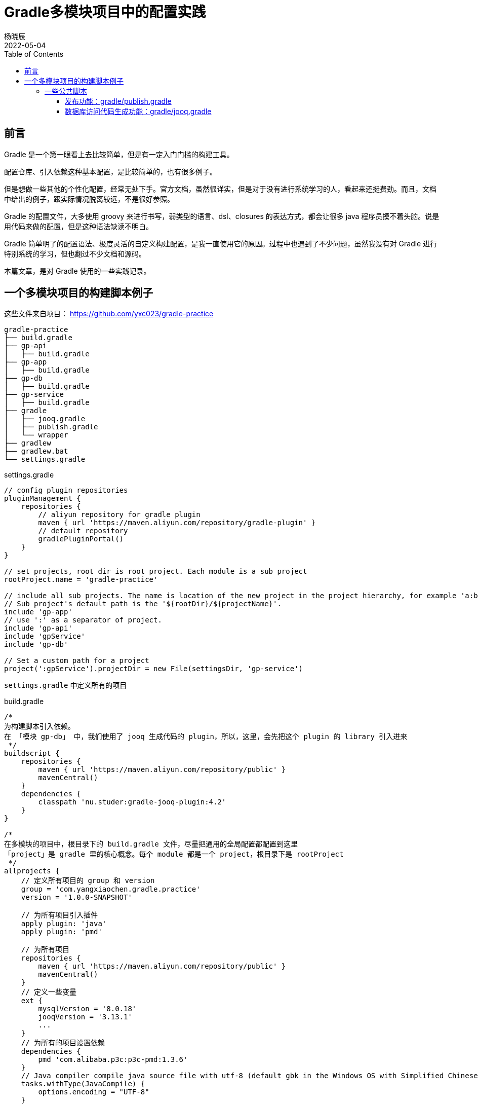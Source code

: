= Gradle多模块项目中的配置实践
杨晓辰
2022-05-04
:toc: top
:toclevels: 5
:icons: font
// :sectnums:
:jbake-type: post
:jbake-tags: gradle, build.gradle, 多模块项目构建
:jbake-status: published
:description: 使用 Gradle 在多模块项目中的配置实践。Gradle 脚本文件的原理，如何理解 gradle 构建脚本，build.gradle 文件中有什么内容

== 前言
Gradle 是一个第一眼看上去比较简单，但是有一定入门门槛的构建工具。

配置仓库、引入依赖这种基本配置，是比较简单的，也有很多例子。

但是想做一些其他的个性化配置，经常无处下手。官方文档，虽然很详实，但是对于没有进行系统学习的人，看起来还挺费劲。而且，文档中给出的例子，跟实际情况脱离较远，不是很好参照。

Gradle 的配置文件，大多使用 groovy 来进行书写，弱类型的语言、dsl、closures 的表达方式，都会让很多 java 程序员摸不着头脑。说是用代码来做的配置，但是这种语法缺读不明白。

Gradle 简单明了的配置语法、极度灵活的自定义构建配置，是我一直使用它的原因。过程中也遇到了不少问题，虽然我没有对 Gradle 进行特别系统的学习，但也翻过不少文档和源码。

本篇文章，是对 Gradle 使用的一些实践记录。

== 一个多模块项目的构建脚本例子
这些文件来自项目： https://github.com/yxc023/gradle-practice

----
gradle-practice
├── build.gradle
├── gp-api
│   ├── build.gradle
├── gp-app
│   ├── build.gradle
├── gp-db
│   ├── build.gradle
├── gp-service
│   ├── build.gradle
├── gradle
│   ├── jooq.gradle
│   ├── publish.gradle
│   └── wrapper
├── gradlew
├── gradlew.bat
└── settings.gradle
----


.settings.gradle
[source,groovy]
----
// config plugin repositories
pluginManagement {
    repositories {
        // aliyun repository for gradle plugin
        maven { url 'https://maven.aliyun.com/repository/gradle-plugin' }
        // default repository
        gradlePluginPortal()
    }
}

// set projects, root dir is root project. Each module is a sub project
rootProject.name = 'gradle-practice'

// include all sub projects. The name is location of the new project in the project hierarchy, for example 'a:b:c', not the file path
// Sub project's default path is the '${rootDir}/${projectName}'.
include 'gp-app'
// use ':' as a separator of project.
include 'gp-api'
include 'gpService'
include 'gp-db'

// Set a custom path for a project
project(':gpService').projectDir = new File(settingsDir, 'gp-service')
----
`settings.gradle` 中定义所有的项目

.build.gradle
[source,groovy]
----
/*
为构建脚本引入依赖。
在 「模块 gp-db」 中，我们使用了 jooq 生成代码的 plugin，所以，这里，会先把这个 plugin 的 library 引入进来
 */
buildscript {
    repositories {
        maven { url 'https://maven.aliyun.com/repository/public' }
        mavenCentral()
    }
    dependencies {
        classpath 'nu.studer:gradle-jooq-plugin:4.2'
    }
}

/*
在多模块的项目中，根目录下的 build.gradle 文件，尽量把通用的全局配置都配置到这里
「project」是 gradle 里的核心概念。每个 module 都是一个 project，根目录下是 rootProject
 */
allprojects {
    // 定义所有项目的 group 和 version
    group = 'com.yangxiaochen.gradle.practice'
    version = '1.0.0-SNAPSHOT'

    // 为所有项目引入插件
    apply plugin: 'java'
    apply plugin: 'pmd'

    // 为所有项目
    repositories {
        maven { url 'https://maven.aliyun.com/repository/public' }
        mavenCentral()
    }
    // 定义一些变量
    ext {
        mysqlVersion = '8.0.18'
        jooqVersion = '3.13.1'
        ...
    }
    // 为所有的项目设置依赖
    dependencies {
        pmd 'com.alibaba.p3c:p3c-pmd:1.3.6'
    }
    // Java compiler compile java source file with utf-8 (default gbk in the Windows OS with Simplified Chinese). Java source file must be 'UTF-8'.
    tasks.withType(JavaCompile) {
        options.encoding = "UTF-8"
    }
    // Set java compile version
    sourceCompatibility = 1.8
    targetCompatibility = 1.8
}
// Config for every subprojects
subprojects {
    // Project gp-api is a library, it will be published as a sdk lib. So it should define exact dependencies in project's build.gradle file
    // Define spring framework's core dependencies for most projects.
    if (!['gp-api'].contains(project.name)) {
        dependencies {
            // 'implementation platform' define Spring bom
            implementation platform('org.springframework.boot:spring-boot-dependencies:2.1.11.RELEASE')
            implementation platform('org.springframework.cloud:spring-cloud-dependencies:Greenwich.SR3')

            // Spring framework core dependencies
            implementation("org.springframework:spring-context")
            implementation("org.springframework:spring-context-support")
            ...
            // Common utils dependencies
            compileOnly 'org.projectlombok:lombok:1.18.22'
            annotationProcessor 'org.projectlombok:lombok:1.18.22'
            ...
        }
    }
    // Dependency resolve
    configurations {
        all {
            resolutionStrategy {
                force 'com.google.guava:guava:28.2-jre'
            }
            exclude group: 'org.slf4j', module: 'slf4j-log4j12'
        }
    }
}
----
这是一个多模块的项目，通过根项目下的 `build.gradle` 文件，做好全局配置，让每个子模块中的 `build.gradle` 足够简单。只需要配置额外的依赖即可，如

.gb-service/build.gradle
[source,groovy]
----
// 只需额外定义该模块所需的依赖
dependencies {
    implementation 'org.greenrobot:eventbus:3.1.1'
}
----

=== 一些公共脚本
对项目中，很多模块都会用到的功能，抽出到一个文件中，使用 include 引入

==== 发布功能：gradle/publish.gradle

.gp-api/build.gradle
[source,groovy]
----
// 每一个需要发布的模块，可以配置这个
apply from: "${rootProject.projectDir}/gradle/publish.gradle"
----

引入后可以使用 `./gradlew :gp-api:publishAllPublicationsToSnapshotRepository` 和 `./gradlew :gp-api:publishAllPublicationsToReleaseRepository` 来发布 gp-api 模块。

==== 数据库访问代码生成功能：gradle/jooq.gradle

.gp-db/build.gradle
[source,groovy]
----
ext {
    // 设置 jooq 要生成的表
    jooqGenIncludeTables = 'table_a|table_b|table_c_*'
    // 设置 jooq 生成代码的包
    jooqGenPackageName = 'com.yangxiaochen.gradle.practice.db'
}
// 引入 jooq 通用配置，每个需要生成数据库访问代码的模块，都可以引用这个
apply from: "${rootProject.projectDir}/gradle/jooq.gradle"
----

引入后可以使用 `./gradlew generateGp-dbJooqSchemaSource` 来生成 gp-db 模块的数据库访问代码
